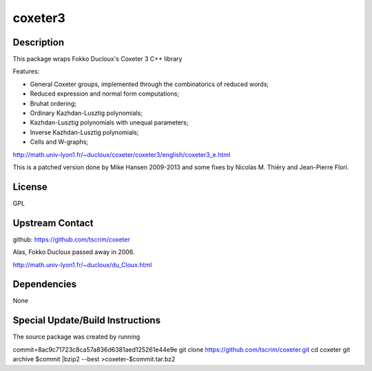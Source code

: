 coxeter3
========

Description
-----------

This package wraps Fokko Ducloux's Coxeter 3 C++ library

Features:

-  General Coxeter groups, implemented through the combinatorics of
   reduced words;
-  Reduced expression and normal form computations;
-  Bruhat ordering;
-  Ordinary Kazhdan-Lusztig polynomials;
-  Kazhdan-Lusztig polynomials with unequal parameters;
-  Inverse Kazhdan-Lusztig polynomials;
-  Cells and W-graphs;

http://math.univ-lyon1.fr/~ducloux/coxeter/coxeter3/english/coxeter3_e.html

This is a patched version done by Mike Hansen 2009-2013 and some fixes
by Nicolas M. Thiéry and Jean-Pierre Flori.

License
-------

GPL

.. _upstream_contact:

Upstream Contact
----------------

github: https://github.com/tscrim/coxeter

Alas, Fokko Ducloux passed away in 2006.

http://math.univ-lyon1.fr/~ducloux/du_Cloux.html

Dependencies
------------

None

.. _special_updatebuild_instructions:

Special Update/Build Instructions
---------------------------------

The source package was created by running

commit=8ac9c71723c8ca57a836d6381aed125261e44e9e git clone
https://github.com/tscrim/coxeter.git cd coxeter git archive $commit
\|bzip2 --best >coxeter-$commit.tar.bz2
